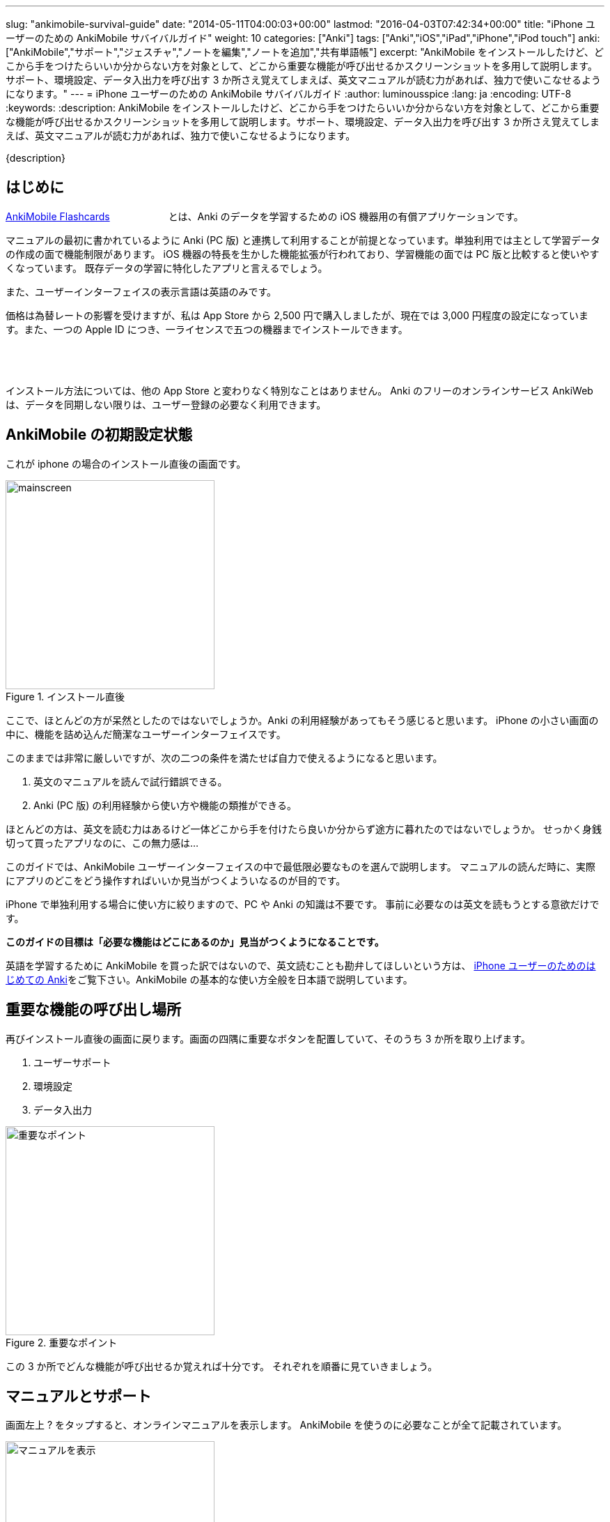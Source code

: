 ---
slug: "ankimobile-survival-guide"
date: "2014-05-11T04:00:03+00:00"
lastmod: "2016-04-03T07:42:34+00:00"
title: "iPhone ユーザーのための AnkiMobile サバイバルガイド"
weight: 10
categories: ["Anki"]
tags: ["Anki","iOS","iPad","iPhone","iPod touch"]
anki: ["AnkiMobile","サポート","ジェスチャ","ノートを編集","ノートを追加","共有単語帳"]
excerpt: "AnkiMobile をインストールしたけど、どこから手をつけたらいいか分からない方を対象として、どこから重要な機能が呼び出せるかスクリーンショットを多用して説明します。サポート、環境設定、データ入出力を呼び出す 3 か所さえ覚えてしまえば、英文マニュアルが読む力があれば、独力で使いこなせるようになります。"
---
= iPhone ユーザーのための AnkiMobile サバイバルガイド
:author: luminousspice
:lang: ja
:encoding: UTF-8
:keywords:
:description: AnkiMobile をインストールしたけど、どこから手をつけたらいいか分からない方を対象として、どこから重要な機能が呼び出せるかスクリーンショットを多用して説明します。サポート、環境設定、データ入出力を呼び出す 3 か所さえ覚えてしまえば、英文マニュアルが読む力があれば、独力で使いこなせるようになります。

////
http://rs.luminousspice.com/ankimobile-survival-guide/
////

{description}


== はじめに

https://geo.itunes.apple.com/jp/app/ankimobile-flashcards/id373493387?mt=8&at=11lGoS[AnkiMobile Flashcards] +++<a href="https://geo.itunes.apple.com/jp/app/ankimobile-flashcards/id373493387?mt=8&at=11lGoS" style="display:inline-block;overflow:hidden;background:url(http://linkmaker.itunes.apple.com/images/badges/en-us/badge_appstore-sm.svg) no-repeat;width:80px;height:15px;"></a>+++とは、Anki のデータを学習するための iOS 機器用の有償アプリケーションです。

マニュアルの最初に書かれているように Anki (PC 版) と連携して利用することが前提となっています。単独利用では主として学習データの作成の面で機能制限があります。
iOS 機器の特長を生かした機能拡張が行われており、学習機能の面では PC 版と比較すると使いやすくなっています。
既存データの学習に特化したアプリと言えるでしょう。

また、ユーザーインターフェイスの表示言語は英語のみです。

価格は為替レートの影響を受けますが、私は App Store から 2,500 円で購入しましたが、現在では 3,000 円程度の設定になっています。また、一つの Apple ID につき、一ライセンスで五つの機器までインストールできます。

+++<a href="https://geo.itunes.apple.com/jp/app/ankimobile-flashcards/id373493387?mt=8&at=11lGoS" style="display:inline-block;overflow:hidden;background:url(http://linkmaker.itunes.apple.com/images/badges/en-us/badge_appstore-lrg.svg) no-repeat;width:165px;height:40px;"></a>+++

インストール方法については、他の App Store と変わりなく特別なことはありません。
Anki のフリーのオンラインサービス AnkiWeb は、データを同期しない限りは、ユーザー登録の必要なく利用できます。

== AnkiMobile の初期設定状態

これが iphone の場合のインストール直後の画面です。

.インストール直後
image::/images/mainscreen.png[width="300"]

ここで、ほとんどの方が呆然としたのではないでしょうか。Anki の利用経験があってもそう感じると思います。
iPhone の小さい画面の中に、機能を詰め込んだ簡潔なユーザーインターフェイスです。

このままでは非常に厳しいですが、次の二つの条件を満たせば自力で使えるようになると思います。

. 英文のマニュアルを読んで試行錯誤できる。
. Anki (PC 版) の利用経験から使い方や機能の類推ができる。

ほとんどの方は、英文を読む力はあるけど一体どこから手を付けたら良いか分からず途方に暮れたのではないでしょうか。
せっかく身銭切って買ったアプリなのに、この無力感は...

このガイドでは、AnkiMobile ユーザーインターフェイスの中で最低限必要なものを選んで説明します。
マニュアルの読んだ時に、実際にアプリのどこをどう操作すればいいか見当がつくよういなるのが目的です。

iPhone で単独利用する場合に使い方に絞りますので、PC や Anki の知識は不要です。
事前に必要なのは英文を読もうとする意欲だけです。

*このガイドの目標は「必要な機能はどこにあるのか」見当がつくようになることです。*

英語を学習するために AnkiMobile を買った訳ではないので、英文読むことも勘弁してほしいという方は、 link:/how-to-use-ankimobile/[iPhone ユーザーのためのはじめての Anki]をご覧下さい。AnkiMobile の基本的な使い方全般を日本語で説明しています。

== 重要な機能の呼び出し場所

再びインストール直後の画面に戻ります。画面の四隅に重要なボタンを配置していて、そのうち 3 か所を取り上げます。

. ユーザーサポート
. 環境設定
. データ入出力

.重要なポイント
image::/images/mainscreen-mark.png["重要なポイント",width="300"]

この 3 か所でどんな機能が呼び出せるか覚えれば十分です。
それぞれを順番に見ていきましょう。

== マニュアルとサポート

画面左上 ? をタップすると、オンラインマニュアルを表示します。
AnkiMobile を使うのに必要なことが全て記載されています。

.マニュアルを表示
image::/images/manual2.png["マニュアルを表示",width="300"]

このマニュアルの先頭に、 https://anki.tenderapp.com/[サポートサイト]へのリンクが含まれています。

=== サポート

サポートサイトの中で AnkiMobile ユーザーに関係する項目を紹介します。

https://anki.tenderapp.com/discussions/announcements[Announcements] カテゴリ:: 作者からの告知が書き込まれるフォーラムです。バージョンアップや AnkiWeb の障害時に報告があります。
https://anki.tenderapp.com/discussions/ankimobile[AnkiMobile] カテゴリ:: AnkiMobile ユーザーからの使い方、障害報告サポートするフォーラムです。
https://anki.tenderapp.com/discussions/ankiweb[AnkiWeb] カテゴリ:: AnkiWeb と同期する方に必要なカテゴリです。但し、AnkiMobileとの同期で発生した問題は、AnkiMobile のカテゴリでも報告できます。

サポートフォーラムの投稿や閲覧にはユーザー登録の必要はありません。サインインすると自分が過去に投稿した内容が見つけやすくなります。
キーワード検索で、自分が知りたい事例を過去の質問や Knowlodge Base から調べることが出来ます。

新たなトピックスを報告をすると、自動返信メールに書かれている通り平均 8 時間でサポートスタッフからの返信があります。
障害については、サポートスタッフがサポートサイトでの聴き取り内容からバグレポートを作成しますので、ユーザーが作成する必要はありません。

もしアプリケーションに修正が必要になった場合には、いつその問題が修正されるか回答があります。基本的には直近のリリースで対応するようです。

バージョンアップの際の修正内容は https://geo.itunes.apple.com/jp/app/ankimobile-flashcards/id373493387?mt=8&at=11lGoS[Apple Store の製品サイト] バージョン X.X.XX の新機能 の項目で確認できます。


サポートサイトのコミュニケーションは全て英語で行われています。
流暢な英文が書けなくても恐縮する必要はありません。世界中からネイティブでない方たちがたくさん報告しています。Anki や AnkiMobile の部位や固有名詞を正確に記述していれば、行間を読んでユーザーの問題を予想し、必要な追加質問をするなどして誠実に対応してくれます。

プライベートな内容を含む質問の場合には非公開で質問することもできます。投稿フォーム先頭の [This is a private discussion, don't let the public see it] という項目にチェックを入れます。

== 環境設定

画面右上の歯車のアイコンをタップすると環境設定画面が開きます。
画面左上 [Back] をタップすると元の画面に戻ります。

.環境設定画面
image::/images/preferences.png[width="300"]

この中で重要なのは [Review] 項目です。学習方法を設定します。
マルチタッチスクリーンのジェスチャでどんな機能を呼び出すか設定することができます。
AnkiMobile の場合は、タップ (Taps) やスワイプ (Swipes) に自分の好きな処理を割り当てることができます。
どこでどんな姿勢でもこのアプリで学習できるのです。

Anki (PC 版) が画面上に表示したボタンとキーボードショートカットから決まった機能を呼び出すことと比較すると、AnkiMobile は iOS 版のアプリならではの強力な機能を持っていることが分かります。

.学習方法設定画面
image::/images/preferences-review.png[width="300"]

なお、Tool Buttons と Quickbar は学習画面に配置しているボタンです。その場所は後ほど触れますが、どんな機能を呼び出すか設定できます。

画面一番下の [Shake Action] でシェイクジェスチャで呼び出す機能を設定できます。既定値は、元に戻す (Undo) です。

画面左上 [Preferences] をタップすると、環境設定画面に戻ります


== データ入出力

画面左下 [Import/Export] をタップすると、データ入出力に関するダイアログが開きます。
AnkiMoblie を単独で使う場合は共有単語帳 (Shared Deck) のダウンロード以外使いません。

.共有単語帳ダウンロード
image::/images/deck-io.png["共有単語帳ダウンロード",width="300"]

[Download Shared Deck] をタップすると、Safari が共有単語帳のリポジトリ開きます。
ここで、分類項目をクリックして一覧を表示しても、登録数が膨大なため必要な単語帳を見つけるのが大変です。
もし、探したい情報が決まっているのなら、右上の検索欄を活用しましょう。

.共有単語帳 リポジトリ
image::/images/shareddeck.png["共有単語帳 リポジトリ", width="300"]


=== 共有単語帳のインストール手順

私がつくった共有単語帳「歌舞伎の演目名」をインストールする例を紹介します。
「歌舞伎」をキーワードにして検索します。

.検索結果
image::/images/deck-search.png["検索結果",width="300"]

[Info] をタップすると、単語帳の詳細ページへ移動します。

.詳細ページ
image::/images/deck-kabuki.png["詳細ページ",width="300"]

[Download] をタップすると、単語帳をダウンロードします。

.ダウンロード完了
image::/images/deck-download.png["完了",width="300"]

画面右上 ["Anki"で開く] をタップすると、単語帳一覧に追加されます。
単語帳 default は収録しているカードがなく、他の単語帳が追加になると表示しなくなります。

.共有単語帳の読み込み例
image::/images/deck-list.png["共有単語帳の読み込み例",width="300"]

これで重要な3カ所の説明が終わりました。

== 学習画面

最後に簡単に学習画面について触れておきましょう。
単語帳一覧から単語帳名をタップすると、学習を開始します。
解答を見るには、画面中央の白い部分をタップします。

.出題 (赤枠内をタップすると回答表示)
image::/images/learn-q.png["出題",width="300"]

問題が分かったかどうか判断しボタンをタップします。

分からなかった場合:: 左下の赤いボタン [Answer Again] または、画面左側
分かった場合:: 下中央の緑のボタン　[Answer Good] または、画面左側
分かったけど簡単すぎた場合:: 右下の灰色のボタン [Answer Easy]

.学習の解答
image::/images/learn-a.png["学習の解答",width="300"]

学習が済んだ後、翌日以降に行う復習の場合はボタンが増えます。

分からなかった場合:: 左下の赤いボタン [Answer Again]　または、画面左側
分かったけど難しすぎた場合:: 下中央左の灰色のボタン　[Answer Hard] 
分かった場合:: 下中央右の緑のボタン　[Answer Good]または、画面左側
分かったけど簡単すぎた場合:: 右下の灰色のボタン [Answer Easy]

.復習の解答
image::/images/review.png["復習の解答",width="300"]

スクリーンをタップしても、解答できます。
画面を9分割してどこをタップするとどのような処理をするか、先ほどの環境設定画面で取り上げた、[Review] - [Taps] 項目で設定できます。


=== 学習画面で実行する処理

学習画面を操作するアクションはジェスチャか画面上部のボタンを押して呼び出せます。
学習画面ではタップ、スワイプ、シェイクのジェスチャが使え、全てカスタマイズすることができます。

タップ (Taps):: 画面を九分割した領域にアクションを割り当てることができます。質問表示と解答表示で独立したアクションを設定できます。
スワイプ (Swipes):: 画面をスワイプする四つの方向にアクションを割り当てることができます。
シェイク (Shake):: シェイクジェスチャにアクションを割り当てることができます。

また、画面上部のバーにあるボタンに呼び出したいアクションを割り当てることもできます。

.学習画面上部のボタン
image::/images/learnscreen-button.png["学習画面上部のボタン",width="300"]

Back ボタン:: 画面左上の　[Back] ボタンを押すと、Deck List に移動します。この動作は変更できません。
Quickbar:: 画面上部中央の三つのボタンにアクションを割り当てることができます。
Tool Buttons:: 画面右上の [Tools] ボタンを押して開く Tools 画面の六個のボタンにアクションを割り当てることができます。

ジェスチャ、ボタンとも一部のアクションについては、条件によっては割り当てられず、エラーメッセージを表示する場合があります。

=== Quickbar の設定

[環境設定] - [Review] - [Quickbar] で設定画面が開きます。画面上中央の枠で囲った部分 (図 15) に、最大 8 件まで呼び出す機能を設定できます。[OFF] を選択すると機能を設定しません。

=== Tools 画面の設定 *書き換えが必要*

画面右上 [Tools]  (図 15) を選択すると、学習設定と色々な機能を呼び出すことができます。

.Tools 画面
image::/images/tools.png["Tools 画面",width="300"]

[環境設定] - [Review] - [Tool Buttons] で設定画面が開きます。画面上中央の赤枠で囲った部分に、最大 12 件まで呼び出す機能を設定できます。[OFF] を選択すると機能を設定しません。

[More] からは AnkiMobile のアクション一覧が呼び出せます。アルファベット順にソートされていますので見つけやすくなっています。

.アクション一覧
image::/images/actions.png["アクション一覧",width="300"]


== ノートの追加編集

最後にノート (教材) の追加編集について説明します。
Anki では、一枚のカードに表示する一組のデータをノートと呼びます。

=== ノートの編集

ノートを編集したい場合は、編集したいノートを表示した上で学習画面の上部 [Quickbar] -[Edit] で編集画面が開きます。
変更内容を保存する前に左下のアイコンをタップしてプレビューすることができます。編集内容の保存は右上の [保存] をタップします。

.ノートの編集
image::/images/edit.png["ノートの編集",width="300"]

学習中のノート以外のカードを編集したい場合は、学習画面から [Tools] - [More] - [Find] を選択して検索し、選択します。

.「桜」を含むノートを検索
image::/images/find.png["ノートを検索",width="300"]

=== ノートの追加

学習画面の上部 [Quickbar] -[Add] で追加画面が開きます。
ノートタイプが [基本] の場合は、Front に表面に表示する内容、Back に裏面に表示する内容を入力します。HTMLのタグを使って書式設定することができます。
変更内容を保存する前に左下のアイコンをタップしてプレビューすることができます。
入力内容の保存は、右上の [Save] をタップします。

.ノートの追加
image::/images/add.png["ノートの追加",width="300"]

画面上部でトートタイプと保存先の単語帳を指定します。


== おわりに

AnkiMobile を使いこなすのに最低限必要な機能は、実は集約して配置していますが、マニュアルが文字情報に偏っているため、独力で探し出すのが大変なことだと思います。
しかし、一旦その場所さえ覚えてしまえば、マニュアルを見ながら色々な機能を試していけるようになります。
そこで、このガイドではスクリーンショットを多用して、画面のどこに注目すれば良いか、紹介しました。

== さらにくわしく

link:/start-up-anki-for-iphone-users/[iPhone ユーザーのための Anki のゆるい始めかた]::
このアプリを使い始めた方を対象に、長続きする学習方法を提案しています。教材の準備に極力手間をかけずに、カードの学習に集中できる使い方を取り上げています。
link:/how-to-use-ankimobile/[iPhone ユーザーのためのはじめての Anki]::
はじめてこのアプリを使うときに必要な、毎日の学習が続けられる最低限の使い方をまとめました。AnkiMobile だけではできない機能を PC 版 Anki と連携して実現する方法も取り上げています。
link:/speech-text-on-ankimobile/[iPhone 版 Anki でテキストを読み上げるにはどうするか]::
カードに表示しているテキストを、システムの機能を使って読み上げる方法を説明しています。音声データを用意しなくてもシステムの対応している 26 言語であれば、音声を聴くことが出来ます。
link:/how-to-sync-with-ankiweb/[AnkiWeb 同期機能の使い方]::
この記事では取り上げなかった、図 2. 重要なポイント 右下の [Synchronize] のボタンの使い方を説明しています。
無料のオンラインサービス AnkiWeb の同期機能を使うと、他の iOS 機器やアンドロイド端末、PC にインストールした Anki とコンテンツを同期して学習を複数の機器にまたがって継続することができます。
link:/anki_glossary/[Anki 用語集 - Anki Glossary]::
AnkiMobile で使用している特別な意味を持つ用語が理解できます。
Anki と AnkiMobile で共通な用語を日英並列した上で、日本語で意味を解説しています。


== 更新情報

2014/05/11: 初出

2016/01/23: 更新 学習画面で実行する処理

2016/04/03: 更新 バージョン 2.0.18 にあわせて改訂